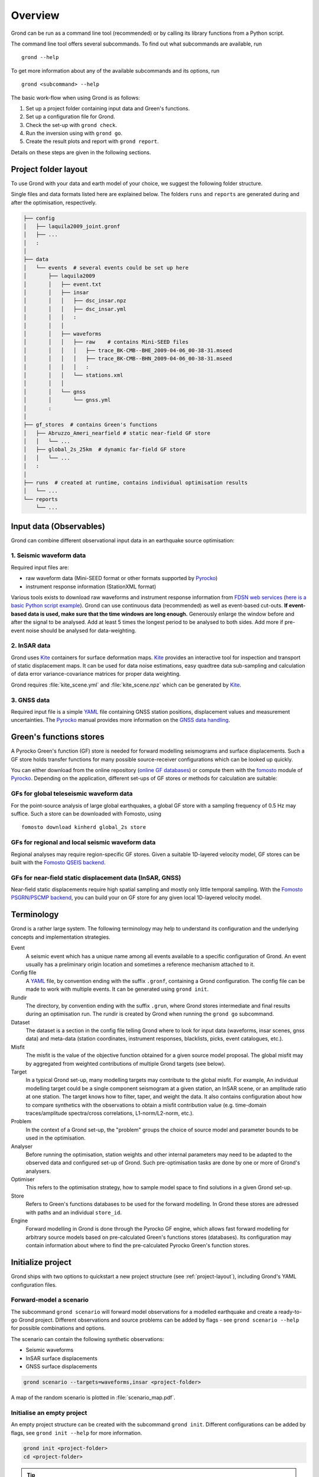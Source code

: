 Overview
========

Grond can be run as a command line tool (recommended) or by calling its library functions
from a Python script.

The command line tool offers several subcommands. To find out what subcommands
are available, run ::

	grond --help

To get more information about any of the available subcommands and its options,
run ::

	grond <subcommand> --help

The basic work-flow when using Grond is as follows:

1. Set up a project folder containing input data and Green's functions.
2. Set up a configuration file for Grond.
3. Check the set-up with ``grond check``.
4. Run the inversion using with ``grond go``.
5. Create the result plots and report with ``grond report``.

Details on these steps are given in the following sections.


.. _project-layout:

Project folder layout
---------------------

To use Grond with your data and earth model of your choice, we suggest the following folder structure.

Single files and data formats listed here are explained below. The folders ``runs`` and ``reports`` are generated during and after the optimisation, respectively.

.. code-block :: sh

    ├── config
    │   ├── laquila2009_joint.gronf
    │   ├── ...
    │   :
    │
    ├── data
    │   └── events  # several events could be set up here
    │       ├── laquila2009   
    │       │   ├── event.txt
    │       │   ├── insar   
    │       │   │   ├── dsc_insar.npz
    │       │   │   ├── dsc_insar.yml
    │       │   │   :
    │       │   │
    │       │   ├── waveforms   
    │       │   │   ├── raw    # contains Mini-SEED files
    │       │   │   │   ├── trace_BK-CMB--BHE_2009-04-06_00-38-31.mseed 
    │       │   │   │   ├── trace_BK-CMB--BHN_2009-04-06_00-38-31.mseed     
    │       │   │   │   :  
    │       │   │   └── stations.xml
    │       │   │
    │       │   └── gnss
    │       │       └── gnss.yml
    │       :
    │
    ├── gf_stores  # contains Green's functions 
    │   ├── Abruzzo_Ameri_nearfield # static near-field GF store
    │   │   └── ...
    │   ├── global_2s_25km  # dynamic far-field GF store
    │   │   └── ...
    │   :	
    │   
    ├── runs  # created at runtime, contains individual optimisation results
    │   └── ...
    └── reports 
        └── ...

Input data (Observables)
------------------------

Grond can combine different observational input data in an earthquake source optimisation:

1. Seismic waveform data
........................

Required input files are:

* raw waveform data (Mini-SEED format or other formats supported by `Pyrocko`_)
* instrument response information (StationXML format)

Various tools exists to download raw waveforms and instrument response information from `FDSN web services`_ (`here is a basic Python script example <https://pyrocko.org/docs/current/library/examples/fdsn_download.html>`_).
Grond can use continuous data (recommended) as well as event-based cut-outs. **If event-based data is used, make sure that the time windows are long enough.** Generously enlarge the window before and after the signal to be analysed. Add at least 5 times the longest period to be analysed to both sides. Add more if pre-event noise should be analysed for data-weighting.


2. InSAR data
.............

Grond uses `Kite`_ containers for surface deformation maps.
`Kite`_ provides an interactive tool for inspection and transport of static displacement maps. It can be used for data noise estimations, easy quadtree data sub-sampling and calculation of data error variance-covariance matrices for proper data weighting.

Grond requires :file:`kite_scene.yml` and :file:`kite_scene.npz` which can be generated by `Kite`_.


3. GNSS data
............

Required input file is a simple `YAML`_ file containing GNSS station positions, displacement values and measurement uncertainties. The `Pyrocko`_ manual provides more information on the `GNSS data handling`_.

Green's functions stores
------------------------

A Pyrocko Green's function (GF) store is needed for forward modelling seismograms and surface displacements. Such a GF store holds transfer functions for many possible source-receiver configurations which can be looked up quickly.

You can either download from the online repository (`online GF databases`_) or compute them with the `fomosto`_ module of `Pyrocko`_. Depending on the application, different set-ups of GF stores or methods for calculation are suitable:

.. _fomosto: https://pyrocko.org/docs/current/apps/fomosto/index.html


GFs for global teleseismic waveform data
........................................

For the point-source analysis of large global earthquakes, a global GF store with a sampling frequency of 0.5 Hz may suffice. Such a store can be downloaded with Fomosto, using

::

    fomosto download kinherd global_2s store

GFs for regional and local seismic waveform data
................................................

Regional analyses may require region-specific GF stores. Given a suitable 1D-layered velocity model, GF stores can be built with the `Fomosto QSEIS backend`_.

GFs for near-field static displacement data (InSAR, GNSS)
.........................................................

Near-field static displacements require high spatial sampling and mostly only little temporal sampling. With the `Fomosto PSGRN/PSCMP backend`_, you can build your on GF store for any given local 1D-layered velocity model.

Terminology
-----------

Grond is a rather large system. The following terminology may help to
understand its configuration and the underlying concepts and implementation
strategies.

Event
    A seismic event which has a unique name among all events available to a specific configuration of Grond. An event usually has a preliminary origin location and sometimes a reference mechanism attached to it.

Config file
    A `YAML`_ file, by convention ending with the suffix ``.gronf``, containing a Grond configuration. The config file can be made to work with multiple events. It can be generated using ``grond init``.

Rundir
    The directory, by convention ending with the suffix ``.grun``, where Grond stores intermediate and final results during an optimisation run. The rundir is created by Grond when running the ``grond go`` subcommand.

Dataset
    The dataset is a section in the config file telling Grond where to look for input data (waveforms, insar scenes, gnss data) and meta-data (station coordinates, instrument responses, blacklists, picks, event catalogues, etc.).

Misfit
    The misfit is the value of the objective function obtained for a given source model proposal. The global misfit may by aggregated from weighted contributions of multiple Grond targets (see below).

Target
    In a typical Grond set-up, many modelling targets may contribute to the global misfit. For example, An individual modelling target could be a single component seismogram at a given station, an InSAR scene, or an amplitude ratio at one station. The target knows how to filter, taper, and weight the data. It also contains configuration about how to compare synthetics with the observations to obtain a misfit contribution value (e.g. time-domain traces/amplitude spectra/cross correlations, L1-norm/L2-norm, etc.).

Problem
    In the context of a Grond set-up, the "problem" groups the choice of source model and parameter bounds to be used in the optimisation.

Analyser
    Before running the optimisation, station weights and other internal parameters may need to be adapted to the observed data and configured set-up of Grond. Such pre-optimisation tasks are done by one or more of Grond's analysers.

Optimiser
    This refers to the optimisation strategy, how to sample model space to find solutions in a given Grond set-up.

Store
    Refers to Green's functions databases to be used for the forward modelling. In Grond these stores are adressed with paths and an individual ``store_id``.

Engine
    Forward modelling in Grond is done through the Pyrocko GF engine, which allows fast forward modelling for arbitrary source models based on pre-calculated Green's functions stores (databases). Its configuration may contain information about where to find the pre-calculated Pyrocko Green's function stores.


Initialize project
------------------

Grond ships with two options to quickstart a new project structure (see :ref:`project-layout`), including Grond's YAML configuration files.

Forward-model a scenario
........................

The subcommand ``grond scenario`` will forward model observations for a modelled earthquake and create a ready-to-go Grond project. Different observations and source problems can be added by flags - see ``grond scenario --help`` for possible combinations and options.

The scenario can contain the following synthetic observations:

* Seismic waveforms
* InSAR surface displacements
* GNSS surface displacements

.. code-block :: sh
    
    grond scenario --targets=waveforms,insar <project-folder>

A map of the random scenario is plotted in :file:`scenario_map.pdf`.

Initialise an empty project
...........................

An empty project structure can be created with the subcommand ``grond init``. Different configurations can be added by flags, see ``grond init --help`` for more information.

.. code-block :: sh

    grond init <project-folder>
    cd <project-folder>

.. tip::

    Existing project folders can be overwritten using ``grond init --force <project-folder>``
 
You can create an initial Grond configuration file for a centroid moment tensor optimization based on global seismic waveforms with

.. code-block :: sh

    grond init > config/<configfilename>.gronf

This is the default and corresponds to

.. code-block :: sh

    grond init --target=waveforms > config/<configfilename>.gronf

Identically, for static near-field displacement (InSAR, GNSS data sets) and finite source optimisation set-ups, initial Grond configuration file can be created with

.. code-block :: sh

    grond init --target=insar > config/<configfilename>.gronf
    grond init --target=gnss  > config/<configfile>.gronf

The ``targets`` (data and misfit setups for seismic waveforms, InSAR and or GNSS data) can be combined and sources types can be exchanged. A Grond configuration file showing all possible options with their default values is given using:

.. code-block :: sh

    grond init --full > config/<configfilename>.gronf


Configuration
-------------

Configuration file structure
............................

The configuration file consists of several blocks. The order of these blocks is not important.

.. code-block :: sh

    %YAML 1.1
    --- !grond.Config
    # Path where to store output (run-directories)
    path_prefix: '..'
    rundir_template: 'runs/${problem_name}.run'

    # -----------------------------------------------------------------------------
    # Configuration section for dataset (input data)
    # ---------------------------------------------------------------------   
    dataset_config: !grond.DatasetConfig
      ...

    # -----------------------------------------------------------------------------
    # Configuration section for the forward modelling engine (configures where
    # to look for GF stores)
    # -----------------------------------------------------------------------------
    engine_config: !grond.EngineConfig
      ...

    # -----------------------------------------------------------------------------
    # Configuration section selecting data to be included in the data optimization. 
    # Amongst other parameters, the objective function for the optimization is 
    # defined for each target group. The targets can be composed of one or more 
    # contributions, each represented by a !grond.TargetConfig section.
    # ----------------------------------------------------------------------------- 
    target_groups:
    # setup for seismic waveforms
    - !grond.WaveformTargetGroup
      ...

    # setup for InSAR
    - !grond.SatelliteTargetGroup
      ...

    # setup for coseismic GNSS displacements
    - !grond.GNSSCampaignTargetGroup
      ...

    # -----------------------------------------------------------------------------
    # Definition of the problem to be solved - source model, parameter space, and
    # global misfit configuration settings. Only one problem can be defined per 
    # configuration file.
    # -----------------------------------------------------------------------------  
    problem_config: !grond.CMTProblemConfig           # setup for a general moment tensor
    # problem_config: !grond.RectangularProblemConfig # setup for an extended source
    # problem_config: !grond.DoubleDCProblemConfig    # setup for combination of two double-couples
      ...
      
    # -----------------------------------------------------------------------------
    # Configuration of pre-optimization analysis phase; e.g. balancing weights are
    # determined during this phase. Analysers can be combined.
    # ----------------------------------------------------------------------------- 
    analyser_configs: 
    # Analyse synthetic waveforms from random source models
    - !grond.TargetBalancingAnalyserConfig
      ...

    # Analyse pre-event noise
    - !grond.NoiseAnalyserConfig
      ...

    # -----------------------------------------------------------------------------
    # Configuration of the optimization procedure. The following example setup will
    # run a Bayesian bootstrap optimization (BABO).
    # -----------------------------------------------------------------------------    
    optimizer_config: !grond.HighScoreOptimizerConfig
      ...


Example projects
................

Commented snippets of Grond configuration files explaining all options can be found here for

* point-source optimizations based on waveforms: :download:`config_example_waveforms.yaml </../../examples/config_example_waveforms.yaml>`
* finite source optimizations based on InSAR data: :download:`config_example_static.yaml </../../examples/config_example_static.yaml>`

Or see the :doc:`/../../examples/index` for a detailed project walk-through.


Optimisation
------------

Before running the optimisation, you may want to check your dataset and configuration file and debug it if needed with the command:

::

	grond check <configfile> <eventname>

Now, you may start the optimization for a given event using

::
	
	grond go <configfile> <eventname>

During the optimisation, results are aggregated in an output directory, referred to as `<rundir>` in the configuration and documentation.

.. code-block :: sh

    ├── config
    │   └── ...
    ├── data
    │   └── ...
    ├── gf_stores      
    │   └── ...  
    ├── runs  # contains individual optimisation results
    │   ├── laquila2009_joint.grun
    │   │   ├── ... # some bookkeeping yaml-files
    │   │   ├── optimiser.yaml
    │   │   ├── models
    │   │   ├── misfits
    │   │   └── harvest
    │   │       ├── misfits
    │   │       └── models
    │   :
    │
    └── reports 
        └── ...


You find detailed information on the misfit configuration and model space sampling in the section :doc:`/optimisers/index`.


Results and visualisation
-------------------------

Finally, you may run

::

	grond report <rundir>

to aggregate and visualize results to a browsable summary, (by default) under the directory `reports`.

.. code-block :: sh

    ├── config
    │   └── ...
    ├── data
    │   └── ...
    ├── gf_stores
    │   └── ...
    ├── runs  
    │   └── ... 
    └── reports  # contains all graphical presentations of the results in 'runs'
        ├── index.html # open in browser to surf through all 'runs'
        ├── ... # more bookeeping yaml-files
        │
        ├── laquila2009 # event-wise organisation of different optimisation runs
        │   ├── laquila2009_joint # report information of an optimisation run
        │   │   ├── ...  # some bookkeeping yaml-files
        │   │   └── plots # individual plots sorted by type
        │   │       ├── contributions # overview of the target's misfit contributions
        │   │       │   └── ...
        │   │       ├── sequence  # parameter value development in the optimisation
        │   │       │   └── ...
        │   │       ├── fits_waveforms # visual comparison of data and synthetics
        │   │       │   └── ...
        │   │       ├── fits_satellite # visual comparison of data and synthetics
        │   │       │   └── ...
        │   │       :
                                     


Please find detailed information on the reports and automatic plots in the section :doc:`/report/index`.

The results can be exported in various ways by running the subcommand

::

	grond export <what> <rundir>


.. _YAML: https://en.wikipedia.org/wiki/YAML
.. _Optimisers: ../library/optimisers.html
.. _Result Plots: ./plots_docu.html
.. _Kite: https://pyrocko.org/docs/kite/current/
.. _GNSS data handling: https://pyrocko.org/docs/current/library/examples/gnss_data.html
.. _downloadwave: https://pyrocko.org/docs/current/library/examples/fdsn_download.html
.. _qseis: https://pyrocko.org/docs/current/apps/fomosto/tutorial.html#creating-a-new-green-s-function-store
.. _psgrn: https://pyrocko.org/docs/current/apps/fomosto/tutorial.html#creating-a-new-green-s-function-store
.. _online GF databases: http://kinherd.org:8080/gfws/static/stores/
.. _GF stores: http://kinherd.org:8080/gfws/
.. _Pyrocko: https://pyrocko.org/
.. _Fomosto QSEIS backend: https://pyrocko.org/docs/current/apps/fomosto/backends.html#the-qseis-backend
.. _Fomosto PSGRN/PSCMP backend: https://pyrocko.org/docs/current/apps/fomosto/backends.html#the-psgrn-pscmp-backend
.. _FDSN web services: https://www.fdsn.org/webservices/
